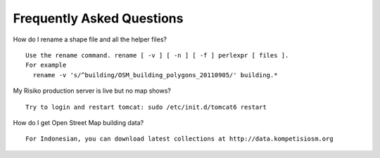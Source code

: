 Frequently Asked Questions
==========================



How do I rename a shape file and all the helper files?
::
  Use the rename command. rename [ -v ] [ -n ] [ -f ] perlexpr [ files ].
  For example
    rename -v 's/^building/OSM_building_polygons_20110905/' building.*


My Risiko production server is live but no map shows?
::
  Try to login and restart tomcat: sudo /etc/init.d/tomcat6 restart

How do I get Open Street Map building data?
::
  For Indonesian, you can download latest collections at http://data.kompetisiosm.org
